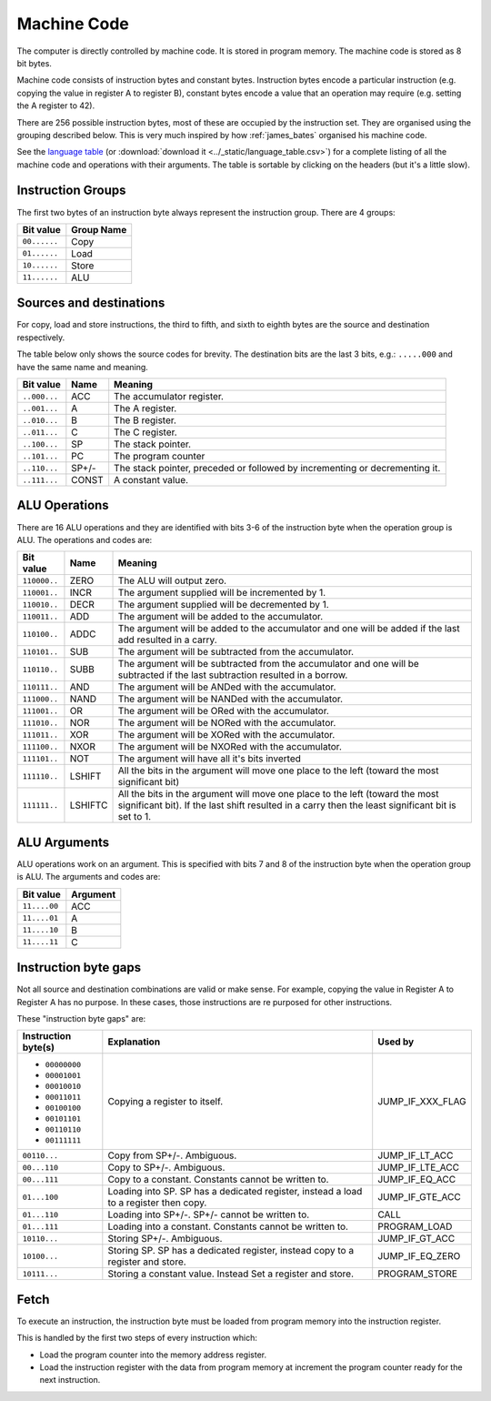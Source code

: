 Machine Code
============

The computer is directly controlled by machine code. It is stored in program
memory. The machine code is stored as 8 bit bytes.

Machine code consists of instruction bytes and constant bytes. Instruction bytes
encode a particular instruction (e.g. copying the value in register A to
register B), constant bytes encode a value that an operation may require (e.g.
setting the A register to 42).

There are 256 possible instruction bytes, most of these are occupied by the
instruction set. They are organised using the grouping described below. This
is very much inspired by how :ref:`james_bates` organised his machine code.

See the `language table <../_static/language_table.html>`_ (or
:download:`download it <../_static/language_table.csv>`) for a complete listing
of all the machine code and operations with their arguments. The table is
sortable by clicking on the headers (but it's a little slow).

Instruction Groups
------------------

The first two bytes of an instruction byte always represent the instruction
group. There are 4 groups:

+--------------+------------+
| Bit value    | Group Name |
+==============+============+
| ``00......`` | Copy       |
+--------------+------------+
| ``01......`` | Load       |
+--------------+------------+
| ``10......`` | Store      |
+--------------+------------+
| ``11......`` | ALU        |
+--------------+------------+

Sources and destinations
------------------------

For copy, load and store instructions, the third to fifth, and sixth to eighth
bytes are the source and destination respectively.

The table below only shows the source codes for brevity. The destination bits
are the last 3 bits, e.g.: ``.....000`` and have the same name and meaning.

+--------------+-------+-----------------------------------------------------------------------------+
| Bit value    | Name  | Meaning                                                                     |
+==============+=======+=============================================================================+
| ``..000...`` | ACC   | The accumulator register.                                                   |
+--------------+-------+-----------------------------------------------------------------------------+
| ``..001...`` | A     | The A register.                                                             |
+--------------+-------+-----------------------------------------------------------------------------+
| ``..010...`` | B     | The B register.                                                             |
+--------------+-------+-----------------------------------------------------------------------------+
| ``..011...`` | C     | The C register.                                                             |
+--------------+-------+-----------------------------------------------------------------------------+
| ``..100...`` | SP    | The stack pointer.                                                          |
+--------------+-------+-----------------------------------------------------------------------------+
| ``..101...`` | PC    | The program counter                                                         |
+--------------+-------+-----------------------------------------------------------------------------+
| ``..110...`` | SP+/- | The stack pointer, preceded or followed by incrementing or decrementing it. |
+--------------+-------+-----------------------------------------------------------------------------+
| ``..111...`` | CONST | A constant value.                                                           |
+--------------+-------+-----------------------------------------------------------------------------+

ALU Operations
--------------

There are 16 ALU operations and they are identified with bits 3-6 of the
instruction byte when the operation group is ALU. The operations and codes are:

+--------------+---------+-----------------------------------------------------------------------------------------------------------------------------------------------------------------------------------+
| Bit value    | Name    | Meaning                                                                                                                                                                           |
+==============+=========+===================================================================================================================================================================================+
| ``110000..`` | ZERO    | The ALU will output zero.                                                                                                                                                         |
+--------------+---------+-----------------------------------------------------------------------------------------------------------------------------------------------------------------------------------+
| ``110001..`` | INCR    | The argument supplied will be incremented by 1.                                                                                                                                   |
+--------------+---------+-----------------------------------------------------------------------------------------------------------------------------------------------------------------------------------+
| ``110010..`` | DECR    | The argument supplied will be decremented by 1.                                                                                                                                   |
+--------------+---------+-----------------------------------------------------------------------------------------------------------------------------------------------------------------------------------+
| ``110011..`` | ADD     | The argument will be added to the accumulator.                                                                                                                                    |
+--------------+---------+-----------------------------------------------------------------------------------------------------------------------------------------------------------------------------------+
| ``110100..`` | ADDC    | The argument will be added to the accumulator and one will be added if the last add resulted in a carry.                                                                          |
+--------------+---------+-----------------------------------------------------------------------------------------------------------------------------------------------------------------------------------+
| ``110101..`` | SUB     | The argument will be subtracted from the accumulator.                                                                                                                             |
+--------------+---------+-----------------------------------------------------------------------------------------------------------------------------------------------------------------------------------+
| ``110110..`` | SUBB    | The argument will be subtracted from the accumulator and one will be subtracted if the last subtraction resulted in a borrow.                                                     |
+--------------+---------+-----------------------------------------------------------------------------------------------------------------------------------------------------------------------------------+
| ``110111..`` | AND     | The argument will be ANDed with the accumulator.                                                                                                                                  |
+--------------+---------+-----------------------------------------------------------------------------------------------------------------------------------------------------------------------------------+
| ``111000..`` | NAND    | The argument will be NANDed with the accumulator.                                                                                                                                 |
+--------------+---------+-----------------------------------------------------------------------------------------------------------------------------------------------------------------------------------+
| ``111001..`` | OR      | The argument will be ORed with the accumulator.                                                                                                                                   |
+--------------+---------+-----------------------------------------------------------------------------------------------------------------------------------------------------------------------------------+
| ``111010..`` | NOR     | The argument will be NORed with the accumulator.                                                                                                                                  |
+--------------+---------+-----------------------------------------------------------------------------------------------------------------------------------------------------------------------------------+
| ``111011..`` | XOR     | The argument will be XORed with the accumulator.                                                                                                                                  |
+--------------+---------+-----------------------------------------------------------------------------------------------------------------------------------------------------------------------------------+
| ``111100..`` | NXOR    | The argument will be NXORed with the accumulator.                                                                                                                                 |
+--------------+---------+-----------------------------------------------------------------------------------------------------------------------------------------------------------------------------------+
| ``111101..`` | NOT     | The argument will have all it's bits inverted                                                                                                                                     |
+--------------+---------+-----------------------------------------------------------------------------------------------------------------------------------------------------------------------------------+
| ``111110..`` | LSHIFT  | All the bits in the argument will move one place to the left (toward the most significant bit)                                                                                    |
+--------------+---------+-----------------------------------------------------------------------------------------------------------------------------------------------------------------------------------+
| ``111111..`` | LSHIFTC | All the bits in the argument will move one place to the left (toward the most significant bit). If the last shift resulted in a carry then the least significant bit is set to 1. |
+--------------+---------+-----------------------------------------------------------------------------------------------------------------------------------------------------------------------------------+

ALU Arguments
-------------

ALU operations work on an argument. This is specified with bits 7 and 8 of the
instruction byte when the operation group is ALU. The arguments and codes are:

+--------------+----------+
| Bit value    | Argument |
+==============+==========+
| ``11....00`` | ACC      |
+--------------+----------+
| ``11....01`` | A        |
+--------------+----------+
| ``11....10`` | B        |
+--------------+----------+
| ``11....11`` | C        |
+--------------+----------+

Instruction byte gaps
---------------------

Not all source and destination combinations are valid or make sense. For
example, copying the value in Register A to Register A has no purpose. In these
cases, those instructions are re purposed for other instructions.

These "instruction byte gaps" are:

+---------------------+---------------------------------------------------------------------------------------+------------------+
| Instruction byte(s) | Explanation                                                                           | Used by          |
+=====================+=======================================================================================+==================+
| - ``00000000``      | Copying a register to itself.                                                         | JUMP_IF_XXX_FLAG |
| - ``00001001``      |                                                                                       |                  |
| - ``00010010``      |                                                                                       |                  |
| - ``00011011``      |                                                                                       |                  |
| - ``00100100``      |                                                                                       |                  |
| - ``00101101``      |                                                                                       |                  |
| - ``00110110``      |                                                                                       |                  |
| - ``00111111``      |                                                                                       |                  |
+---------------------+---------------------------------------------------------------------------------------+------------------+
| ``00110...``        | Copy from SP+/-. Ambiguous.                                                           | JUMP_IF_LT_ACC   |
+---------------------+---------------------------------------------------------------------------------------+------------------+
| ``00...110``        | Copy to SP+/-. Ambiguous.                                                             | JUMP_IF_LTE_ACC  |
+---------------------+---------------------------------------------------------------------------------------+------------------+
| ``00...111``        | Copy to a constant. Constants cannot be written to.                                   | JUMP_IF_EQ_ACC   |
+---------------------+---------------------------------------------------------------------------------------+------------------+
| ``01...100``        | Loading into SP. SP has a dedicated register, instead a load to a register then copy. | JUMP_IF_GTE_ACC  |
+---------------------+---------------------------------------------------------------------------------------+------------------+
| ``01...110``        | Loading into SP+/-. SP+/- cannot be written to.                                       | CALL             |
+---------------------+---------------------------------------------------------------------------------------+------------------+
| ``01...111``        | Loading into a constant. Constants cannot be written to.                              | PROGRAM_LOAD     |
+---------------------+---------------------------------------------------------------------------------------+------------------+
| ``10110...``        | Storing SP+/-. Ambiguous.                                                             | JUMP_IF_GT_ACC   |
+---------------------+---------------------------------------------------------------------------------------+------------------+
| ``10100...``        | Storing SP. SP has a dedicated register, instead copy to a register and store.        | JUMP_IF_EQ_ZERO  |
+---------------------+---------------------------------------------------------------------------------------+------------------+
| ``10111...``        | Storing a constant value. Instead Set a register and store.                           | PROGRAM_STORE    |
+---------------------+---------------------------------------------------------------------------------------+------------------+

Fetch
-----

To execute an instruction, the instruction byte must be loaded from program
memory into the instruction register.

This is handled by the first two steps of every instruction which:

- Load the program counter into the memory address register.
- Load the instruction register with the data from program memory at increment
  the program counter ready for the next instruction.